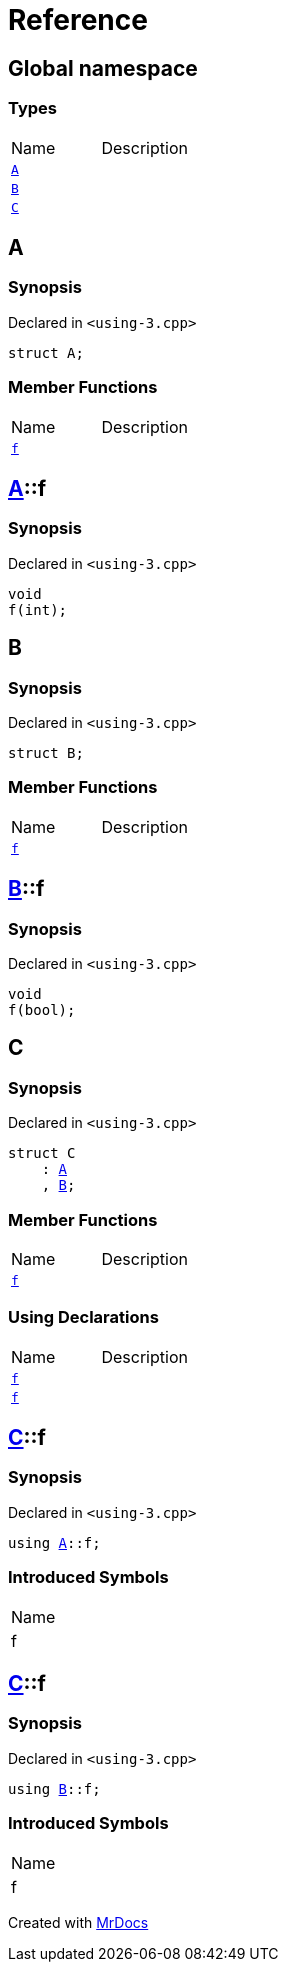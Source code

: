 = Reference
:mrdocs:


[#index]
== Global namespace

===  Types
[cols=2,separator=¦]
|===
¦Name ¦Description
¦xref:#A[`A`]  ¦

¦xref:#B[`B`]  ¦

¦xref:#C[`C`]  ¦

|===



[#A]
== A



=== Synopsis

Declared in `<using-3.cpp>`

[source,cpp,subs="verbatim,macros,-callouts"]
----
struct A;
----

===  Member Functions
[cols=2,separator=¦]
|===
¦Name ¦Description
¦xref:#A-f[`f`]  ¦

|===





[#A-f]
== xref:#A[pass:[A]]::f



=== Synopsis

Declared in `<using-3.cpp>`

[source,cpp,subs="verbatim,macros,-callouts"]
----
void
f(int);
----










[#B]
== B



=== Synopsis

Declared in `<using-3.cpp>`

[source,cpp,subs="verbatim,macros,-callouts"]
----
struct B;
----

===  Member Functions
[cols=2,separator=¦]
|===
¦Name ¦Description
¦xref:#B-f[`f`]  ¦

|===





[#B-f]
== xref:#B[pass:[B]]::f



=== Synopsis

Declared in `<using-3.cpp>`

[source,cpp,subs="verbatim,macros,-callouts"]
----
void
f(bool);
----










[#C]
== C



=== Synopsis

Declared in `<using-3.cpp>`

[source,cpp,subs="verbatim,macros,-callouts"]
----
struct C
    : xref:#A[A]
    , xref:#B[B];
----

===  Member Functions
[cols=2,separator=¦]
|===
¦Name ¦Description
¦xref:A-f[`f`]  ¦
|===
===  Using Declarations
[cols=2,separator=¦]
|===
¦Name ¦Description
¦xref:#C-f-08[`f`]  ¦

¦xref:#C-f-03[`f`]  ¦

|===





[#C-f-08]
== xref:#C[pass:[C]]::f



=== Synopsis

Declared in `<using-3.cpp>`

[source,cpp,subs="verbatim,macros,-callouts"]
----
using xref:#A[A]::f;
----


=== Introduced Symbols

|===
| Name
| f
|===




[#C-f-03]
== xref:#C[pass:[C]]::f



=== Synopsis

Declared in `<using-3.cpp>`

[source,cpp,subs="verbatim,macros,-callouts"]
----
using xref:#B[B]::f;
----


=== Introduced Symbols

|===
| Name
| f
|===




[.small]#Created with https://www.mrdocs.com[MrDocs]#
